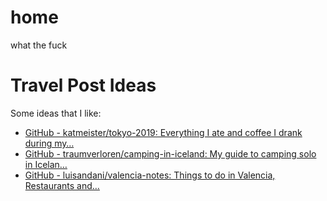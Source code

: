 #+hugo_base_dir: ../
#+HUGO_SECTION: travel

* home
:PROPERTIES:
:EXPORT_FILE_NAME: _index.md
:EXPORT_HUGO_SECTION: /
:END:
what the fuck
* Travel Post Ideas
:PROPERTIES:
:EXPORT_FILE_NAME: travel_post_ideas
:END:
Some ideas that I like:
- [[https://github.com/katmeister/tokyo-2019][GitHub - katmeister/tokyo-2019: Everything I ate and coffee I drank during my...]]
- [[https://github.com/traumverloren/camping-in-iceland][GitHub - traumverloren/camping-in-iceland: My guide to camping solo in Icelan...]]
- [[https://github.com/luisandani/valencia-notes][GitHub - luisandani/valencia-notes: Things to do in Valencia, Restaurants and...]]

